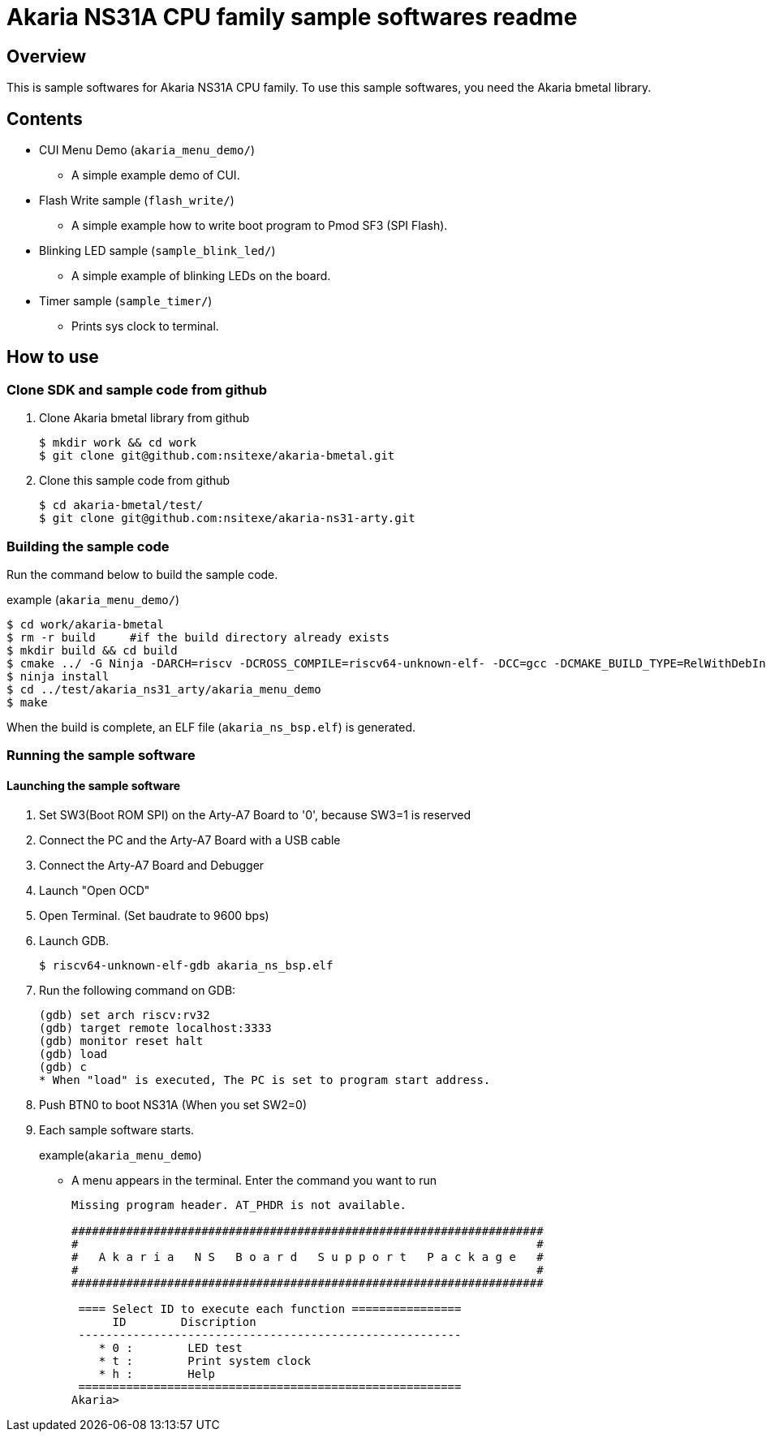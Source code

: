= Akaria NS31A CPU family sample softwares readme

== Overview

This is sample softwares for Akaria NS31A CPU family. To use this sample softwares, you need the Akaria bmetal library.

== Contents
* CUI Menu Demo (`akaria_menu_demo/`)
  - A simple example demo of CUI.  
* Flash Write sample (`flash_write/`)
  - A simple example how to write boot program to Pmod SF3 (SPI Flash).
* Blinking LED sample (`sample_blink_led/`)
  - A simple example of blinking LEDs on the board.
* Timer sample (`sample_timer/`)
  - Prints sys clock to terminal.

== How to use

=== Clone SDK and sample code from github
. Clone Akaria bmetal library from github

 $ mkdir work && cd work
 $ git clone git@github.com:nsitexe/akaria-bmetal.git

. Clone this sample code from github

 $ cd akaria-bmetal/test/
 $ git clone git@github.com:nsitexe/akaria-ns31-arty.git

=== Building the sample code
Run the command below to build the sample code.

.example (`akaria_menu_demo/`)
....
$ cd work/akaria-bmetal
$ rm -r build     #if the build directory already exists
$ mkdir build && cd build
$ cmake ../ -G Ninja -DARCH=riscv -DCROSS_COMPILE=riscv64-unknown-elf- -DCC=gcc -DCMAKE_BUILD_TYPE=RelWithDebInfo -DCMAKE_INSTALL_PREFIX=../test/sysroot/ -DDEFCONF=riscv_nsitexe_ns31_arty
$ ninja install
$ cd ../test/akaria_ns31_arty/akaria_menu_demo
$ make
....

When the build is complete, an ELF file (`akaria_ns_bsp.elf`) is generated.


=== Running the sample software
==== Launching the sample software

. Set SW3(Boot ROM SPI) on the Arty-A7 Board to '0', because SW3=1 is reserved

. Connect the PC and the Arty-A7 Board with a USB cable

. Connect the Arty-A7 Board and Debugger

. Launch "Open OCD"

. Open Terminal. (Set baudrate to 9600 bps)

. Launch GDB.

 $ riscv64-unknown-elf-gdb akaria_ns_bsp.elf

. Run the following command on GDB:

 (gdb) set arch riscv:rv32
 (gdb) target remote localhost:3333
 (gdb) monitor reset halt
 (gdb) load
 (gdb) c
 * When "load" is executed, The PC is set to program start address.

. Push BTN0 to boot NS31A (When you set SW2=0)

. Each sample software starts.
+
.example(`akaria_menu_demo`)
* A menu appears in the terminal. Enter the command you want to run
+
....
Missing program header. AT_PHDR is not available.

#####################################################################
#                                                                   #
#   A k a r i a   N S   B o a r d   S u p p o r t   P a c k a g e   #
#                                                                   #
#####################################################################

 ==== Select ID to execute each function ================
      ID        Discription
 --------------------------------------------------------
    * 0 :        LED test
    * t :        Print system clock
    * h :        Help
 ========================================================
Akaria>
....

